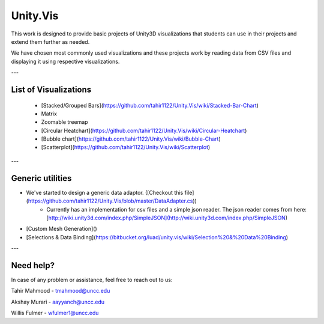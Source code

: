 ============
Unity.Vis
============



This work is designed to provide basic projects of Unity3D visualizations that students can use in their projects and extend them further as needed.

We have chosen most commonly used visualizations and these projects work by reading data from CSV files and displaying it using respective visualizations.

---

List of Visualizations
----------------------

 - [Stacked/Grouped Bars](https://github.com/tahir1122/Unity.Vis/wiki/Stacked-Bar-Chart)
 - Matrix
 - Zoomable treemap
 - [Circular Heatchart](https://github.com/tahir1122/Unity.Vis/wiki/Circular-Heatchart)
 - [Bubble chart](https://github.com/tahir1122/Unity.Vis/wiki/Bubble-Chart)
 - [Scatterplot](https://github.com/tahir1122/Unity.Vis/wiki/Scatterplot)

---



Generic utilities
-----------------

- We've started to design a generic data adaptor. ([Checkout this file](https://github.com/tahir1122/Unity.Vis/blob/master/DataAdapter.cs))
    - Currently has an implementation for csv files and a simple json reader. The json reader comes from here: [http://wiki.unity3d.com/index.php/SimpleJSON](http://wiki.unity3d.com/index.php/SimpleJSON)
- [Custom Mesh Generation]()
- [Selections & Data Binding](https://bitbucket.org/luad/unity.vis/wiki/Selection%20&%20Data%20Binding)

---

Need help?
---------

In case of any problem or assistance, feel free to reach out to us:

Tahir Mahmood - tmahmood@uncc.edu

Akshay Murari - aayyanch@uncc.edu

Willis Fulmer - wfulmer1@uncc.edu
